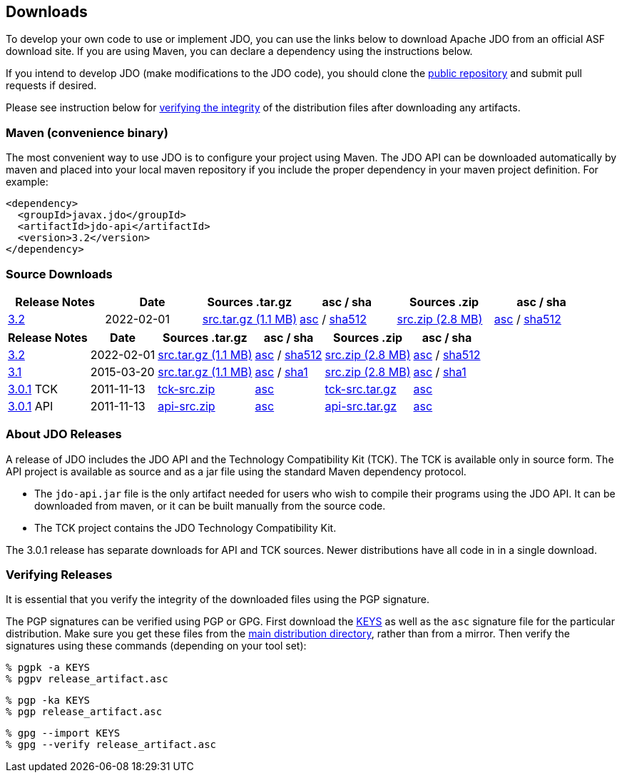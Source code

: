 :_basedir: 
:_imagesdir: images/
:grid: cols
:development:

[[index]]

== Downloadsanchor:Downloads[]

To develop your own code to use or implement JDO, you can use the links below to download Apache JDO from an
official ASF download site. If you are using Maven, you can declare a dependency using the instructions below.

If you intend to develop JDO (make modifications to the JDO code), you should clone the
xref:source-code.adoc[public repository] and submit pull requests if desired.

Please see instruction below for xref:Verifying[verifying the integrity] of the
distribution files after downloading any artifacts.


=== Maven (convenience binary)anchor:Maven[]

The most convenient way to use JDO is to configure your project using Maven.
The JDO API can be downloaded
automatically by maven and placed into your local maven repository if you
include the proper dependency in your maven project definition.
For example:
[source,xml]
<dependency>
  <groupId>javax.jdo</groupId>
  <artifactId>jdo-api</artifactId>
  <version>3.2</version>
</dependency>

=== Source Downloads

[width="100%",options="header"]
|===
|Release Notes | Date | Sources .tar.gz | asc / sha | Sources .zip | asc / sha
| https://issues.apache.org/jira/secure/ReleaseNote.jspa?version=12316653&styleName=Html&projectId=10630[3.2]
| 2022-02-01
| https://www.apache.org/dyn/closer.lua/db/jdo/3.2/jdo-3.2-source-release.tar.gz[src.tar.gz (1.1 MB)]
| https://downloads.apache.org/db/jdo/3.2/jdo-3.2-source-release.tar.gz.asc[asc] /
https://downloads.apache.org/db/jdo/3.2/jdo-3.2-source-release.tar.gz.sha512[sha512]
| https://www.apache.org/dyn/closer.lua/db/jdo/3.2/jdo-3.2-source-release.zip[src.zip (2.8 MB)]
| https://downloads.apache.org/db/jdo/3.2/jdo-3.2-source-release.zip.asc[asc] /
https://downloads.apache.org/db/jdo/3.2/jdo-3.2-source-release.zip.sha512[sha512]
|===

[%autowidth.stretch,options="header"]
|===
|Release Notes | Date | Sources .tar.gz | asc / sha | Sources .zip | asc / sha
| https://issues.apache.org/jira/secure/ReleaseNote.jspa?version=12316653&styleName=Html&projectId=10630[3.2]
| 2022-02-01
| https://www.apache.org/dyn/closer.lua/db/jdo/3.2/jdo-3.2-source-release.tar.gz[src.tar.gz (1.1 MB)]
| https://downloads.apache.org/db/jdo/3.2/jdo-3.2-source-release.tar.gz.asc[asc] /
 https://downloads.apache.org/db/jdo/3.2/jdo-3.2-source-release.tar.gz.sha512[sha512]
| https://www.apache.org/dyn/closer.lua/db/jdo/3.2/jdo-3.2-source-release.zip[src.zip (2.8 MB)]
| https://downloads.apache.org/db/jdo/3.2/jdo-3.2-source-release.zip.asc[asc] /
 https://downloads.apache.org/db/jdo/3.2/jdo-3.2-source-release.zip.sha512[sha512]

| https://issues.apache.org/jira/secure/ReleaseNote.jspa?version=12325878&styleName=Html&projectId=10630[3.1]
| 2015-03-20
| https://www.apache.org/dyn/closer.lua/db/jdo/3.1/jdo-3.1-src.tar.gz[src.tar.gz (1.1 MB)]
| https://downloads.apache.org/db/jdo/3.1/jdo-3.1-src.tar.gz.asc[asc] /
https://downloads.apache.org/db/jdo/3.1/jdo-3.1-src.tar.gz.sha1[sha1]
| https://www.apache.org/dyn/closer.lua/db/jdo/3.1/jdo-3.1-src.zip[src.zip (2.8 MB)]
| https://downloads.apache.org/db/jdo/3.1/jdo-3.1-src.zip.asc[asc] /
https://downloads.apache.org/db/jdo/3.1/jdo-3.1-src.zip.sha1[sha1]

| https://issues.apache.org/jira/secure/ReleaseNote.jspa?version=12317950&styleName=Html&projectId=10630[3.0.1] TCK
| 2011-11-13
| https://www.apache.org/dyn/closer.lua/db/jdo/3.0.1/jdo-tck-3.0.1-src.zip[tck-src.zip]
| http://www.apache.org/dist/db/jdo/3.0.1/jdo-tck-3.0.1-src.zip.asc[asc]
| https://www.apache.org/dyn/closer.lua/db/jdo/3.0.1/jdo-tck-3.0.1-src.tar.gz[tck-src.tar.gz]
| http://www.apache.org/dist/db/jdo/3.0.1/jdo-tck-3.0.1-src.tar.gz.asc[asc]

| https://issues.apache.org/jira/secure/ReleaseNote.jspa?version=12317950&styleName=Html&projectId=10630[3.0.1] API
| 2011-11-13
| https://www.apache.org/dyn/closer.lua/db/jdo/3.0.1/jdo-api-3.0.1-src.zip[api-src.zip]
| http://www.apache.org/dist/db/jdo/3.0.1/jdo-api-3.0.1-src.zip.asc[asc]
| https://www.apache.org/dyn/closer.lua/db/jdo/3.0.1/jdo-api-3.0.1-src.tar.gz[api-src.tar.gz]
| http://www.apache.org/dist/db/jdo/3.0.1/jdo-api-3.0.1-src.tar.gz.asc[asc]
|===


=== About JDO Releasesanchor:About_JDO_Releases[]

A release of JDO includes the JDO API and the Technology Compatibility
Kit (TCK). The TCK is available only in source form. The API project is
available as source and as a jar file using the standard Maven dependency protocol.

* The `jdo-api.jar` file is the only artifact needed for users who wish to compile their programs
using the JDO API. It can be downloaded from maven, or it can be built
manually from the source code.
* The TCK project contains the JDO Technology Compatibility Kit.

The 3.0.1 release has separate downloads for API and TCK sources. Newer distributions have all code in
in a single download.


=== Verifying Releasesanchor:Verifying_Releases[]

anchor:Verifying[]

It is essential that you verify the integrity of the downloaded files
using the PGP signature.

The PGP signatures can be verified using PGP or GPG. First download the
link:https://www.apache.org/dist/db/jdo/KEYS[KEYS] as well as the `asc`
signature file for the particular distribution. Make sure you get these
files from the link:https://www.apache.org/dist/db/jdo/[main distribution
directory], rather than from a mirror. Then verify the signatures using
these commands (depending on your tool set):

[source]
% pgpk -a KEYS
% pgpv release_artifact.asc

[source]
% pgp -ka KEYS
% pgp release_artifact.asc

[source]
% gpg --import KEYS
% gpg --verify release_artifact.asc


